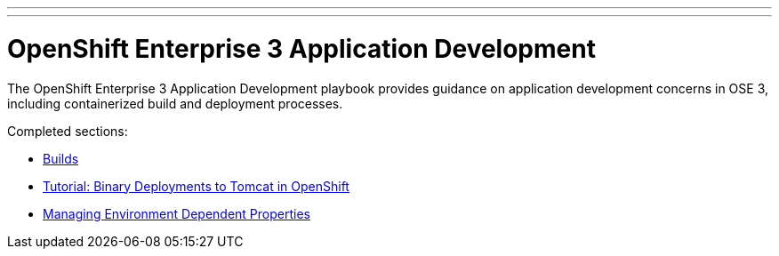 ---
---
= OpenShift Enterprise 3 Application Development

The OpenShift Enterprise 3 Application Development playbook provides guidance on application development concerns in OSE 3, including containerized build and deployment processes.

Completed sections:

* link:builds{outfilesuffix}[Builds]
* link:binary_deployment_howto{outfilesuffix}[Tutorial: Binary Deployments to Tomcat in OpenShift]
* link:properties-management{outfilesuffix}[Managing Environment Dependent Properties]
